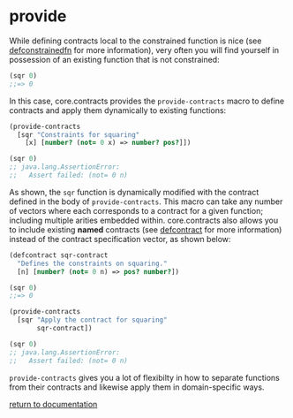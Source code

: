 * provide

While defining contracts local to the constrained function is nice (see [[../defconstrainedfn/][defconstrainedfn]] for more information), very often you will find yourself in possession of an existing function that is not constrained:

#+begin_src clojure
(sqr 0)
;;=> 0
#+end_src

In this case, core.contracts provides the ~provide-contracts~ macro to define contracts and apply them dynamically to existing functions:

#+begin_src clojure
(provide-contracts 
  [sqr "Constraints for squaring" 
    [x] [number? (not= 0 x) => number? pos?]])

(sqr 0)
;; java.lang.AssertionError: 
;;   Assert failed: (not= 0 n)
#+end_src

As shown, the ~sqr~ function is dynamically modified with the contract defined in the body of ~provide-contracts~.  This macro can take any number of vectors where each corresponds to a contract for a given function; including multiple arities embedded within.  core.contracts also allows you to include existing *named* contracts (see [[./defcontract/][defcontract]] for more information) instead of the contract specification vector, as shown below:

#+begin_src clojure
(defcontract sqr-contract
  "Defines the constraints on squaring."
  [n] [number? (not= 0 n) => pos? number?])

(sqr 0)
;;=> 0

(provide-contracts
  [sqr "Apply the contract for squaring" 
       sqr-contract])

(sqr 0)
;; java.lang.AssertionError: 
;;   Assert failed: (not= 0 n)
#+end_src

~provide-contracts~ gives you a lot of flexibilty in how to separate functions from their contracts and likewise apply them in domain-specific ways.

[[../docs.html][return to documentation]]

